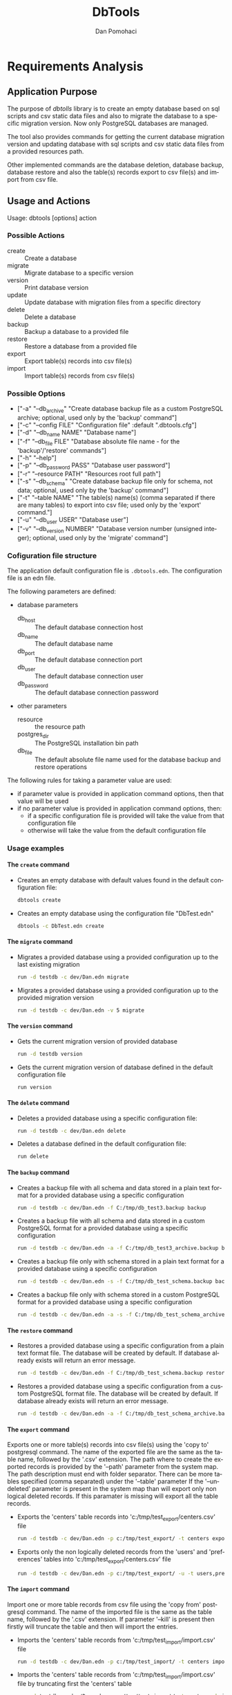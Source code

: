 #+TITLE: DbTools
#+DESCRIPTION: Software Specifications
#+STARTUP: overview

* Requirements Analysis

** Application Purpose

   The purpose of /dbtolls/ library is to create an empty database based on sql scripts and csv static data files and also
   to migrate the database to a specific migration version. Now only PostgreSQL databases are managed.

   The tool also provides commands for getting the current database migration version and updating database with
   sql scripts and csv static data files from a provided resources path.

   Other implemented commands are the database deletion, database backup, database restore
   and also the table(s) records export to csv file(s) and import from csv file.


** Usage and Actions

  Usage: dbtools [options] action


*** Possible Actions

   -  create ::  Create a database
   -  migrate :: Migrate database to a specific version
   -  version :: Print database version
   -  update  :: Update database with migration files from a specific directory
   -  delete  :: Delete a database
   -  backup  :: Backup a database to a provided file
   -  restore :: Restore a database from a provided file
   -  export  :: Export table(s) records into csv file(s)
   -  import  :: Import table(s) records from csv file(s)


*** Possible Options


   - ["-a" "--db_archive" "Create database backup file as a custom PostgreSQL archive; optional, used only by the 'backup' command"]
   - ["-c" "--config FILE" "Configuration file" :default ".dbtools.cfg"]
   - ["-d" "--db_name NAME" "Database name"]
   - ["-f" "--db_file FILE" "Database absolute file name - for the 'backup'/'restore' commands"]
   - ["-h" "--help"]
   - ["-p" "--db_password PASS" "Database user password"]
   - ["-r" "--resource PATH" "Resources root full path"]
   - ["-s" "--db_schema" "Create database backup file only for schema, not data; optional, used only by the 'backup' command"]
   - ["-t" "--table NAME" "The table(s) name(s) (comma separated if there are many tables) to export into csv file; used only by the 'export' command."]
   - ["-u" "--db_user USER" "Database user"]
   - ["-v" "--db_version NUMBER" "Database version number (unsigned integer); optional, used only by the 'migrate' command"]


*** Cofiguration file structure

  The application default configuration file is =.dbtools.edn=. The configuration file is an edn file.


  The following parameters are defined:
  - database parameters
    -  db_host     :: The default database connection host
    -  db_name     :: The default database name
    -  db_port     :: The default database connection port
    -  db_user     :: The default database connection user
    -  db_password :: The default database connection password
  - other parameters
    - resource  :: the resource path 
    - postgres_dir :: The PostgreSQL installation bin path
    - db_file ::       The default absolute file name used for the database backup and restore operations

  The following rules for taking a parameter value are used:
  - if parameter value is provided in application command options, then that value will be used
  - if no parameter value is provided in application command options, then:
    - if a specific configuration file is provided will take the value from that configuration file
    - otherwise will take the value from the default configuration file

*** Usage examples

**** The =create= command

- Creates an empty database with default values found in the default configuration file:
  #+BEGIN_SRC sh
  dbtools create
  #+END_SRC
- Creates an empty database using the configuration file "DbTest.edn"
  #+BEGIN_SRC sh
  dbtools -c DbTest.edn create
  #+END_SRC

**** The =migrate= command

    - Migrates a provided database using a provided configuration up to the last existing migration
      #+BEGIN_SRC sh
run -d testdb -c dev/Dan.edn migrate
      #+END_SRC
    - Migrates a provided database using a provided configuration up to the provided migration version
      #+BEGIN_SRC sh
run -d testdb -c dev/Dan.edn -v 5 migrate
      #+END_SRC

**** The =version= command

    - Gets the current migration version of provided database
      #+BEGIN_SRC sh
run -d testdb version
      #+END_SRC
    - Gets the current migration version of database defined in the default configuration file
      #+BEGIN_SRC sh
run version
      #+END_SRC

**** The =delete= command

    - Deletes a provided database using a specific configuration file:
      #+BEGIN_SRC sh
run -d testdb -c dev/Dan.edn delete
      #+END_SRC
    - Deletes a database defined in the default configuration file:
      #+BEGIN_SRC sh
run delete
      #+END_SRC

**** The =backup= command

    - Creates a backup file with all schema and data stored in a plain text format for a provided database using a specific configuration
      #+BEGIN_SRC sh
run -d testdb -c dev/Dan.edn -f C:/tmp/db_test3.backup backup
      #+END_SRC
    - Creates a backup file with all schema and data stored in a custom PostgreSQL format for a provided database using a specific configuration
      #+BEGIN_SRC sh
run -d testdb -c dev/Dan.edn -a -f C:/tmp/db_test3_archive.backup backup
      #+END_SRC
    - Creates a backup file only with schema stored in a plain text format for a provided database using a specific configuration
      #+BEGIN_SRC sh
run -d testdb -c dev/Dan.edn -s -f C:/tmp/db_test_schema.backup backup
      #+END_SRC
    - Creates a backup file only with schema stored in a custom PostgreSQL format for a provided database using a specific configuration
      #+BEGIN_SRC sh
run -d testdb -c dev/Dan.edn -a -s -f C:/tmp/db_test_schema_archive.backup backup
      #+END_SRC

**** The =restore= command

    - Restores a provided database using a specific configuration from a plain text format file. The database will be created by default. If database already exists will return an error message.
      #+BEGIN_SRC sh
run -d testdb -c dev/Dan.edn -f C:/tmp/db_test_schema.backup restore
      #+END_SRC
    - Restores a provided database using a specific configuration from a custom PostgreSQL format file. The database will be created by default. If database already exists will return an error message.
      #+BEGIN_SRC sh
run -d testdb -c dev/Dan.edn -a -f C:/tmp/db_test_schema_archive.backup restore
      #+END_SRC

**** The =export= command

    Exports one or more table(s) records into csv file(s) using the 'copy to' postgresql command. The name of the exported file are the same as the table name, followed by the '.csv' extension. The path where to create the exported records is provided by the '--path' parameter from the system map. The path description must end  with folder separator. There can be more tables specified (comma separated) under the '--table' parameter If the '--undeleted' parameter is present in the system map than will export only non logical deleted records. If this paramater is missing will export all the table records.

    - Exports the 'centers' table records into 'c:/tmp/test_export/centers.csv' file
      #+BEGIN_SRC sh
run -d testdb -c dev/Dan.edn -p c:/tmp/test_export/ -t centers export
      #+END_SRC
    - Exports only the non logically deleted records from the 'users' and 'preferences' tables into 'c:/tmp/test_export/centers.csv' file
      #+BEGIN_SRC sh
run -d testdb -c dev/Dan.edn -p c:/tmp/test_export/ -u -t users,preferences export
      #+END_SRC

**** The =import= command

    Import one or more table records from csv file using the 'copy from' postgresql command. The name of the imported file is the same as the table name, followed by the '.csv' extension. If parameter '--kill' is present then firstly will truncate the table and then will import the entries.

    - Imports the 'centers' table records from 'c:/tmp/test_import/import.csv' file
      #+BEGIN_SRC sh
run -d testdb -c dev/Dan.edn -p c:/tmp/test_import/ -t centers import
      #+END_SRC
    - Imports the 'centers' table records from 'c:/tmp/test_import/import.csv' file by truncating first the 'centers' table
      #+BEGIN_SRC sh
run -d testdb -c dev/Dan.edn -p c:/tmp/test_import/ -t centers -k import
      #+END_SRC

* Architecture

* Implementation

* Tasks

 
** TODO Implement validation using clojure.spec lib   
** DONE Reimplement migration-db action
CLOSED: [2016-07-04 Mon 18:10]
:LOGBOOK:
- State "DONE"       from "TODO"       [2016-07-04 Mon 18:10]
:END:
** TODO Reimplement backup-db and restore-db actions
** TODO Reimplement import-db and export-db actions






* Setup                                                              :noexport:
#+AUTHOR:    Dan Pomohaci
#+EMAIL:     dan.pomohaci@gmail.com
#+LANGUAGE:  en
#+OPTIONS:   H:5 num:t toc:t \n:nil @:t ::t |:t ^:{} -:nil f:t *:t <:t
#+OPTIONS:   TeX:t LaTeX:t skip:nil d:nil todo:nil pri:nil tags:not-in-toc
#+EXPORT_EXCLUDE_TAGS: noexport
#+LATEX_CLASS: dpom-spec
#+LATEX_HEADER: \usepackage[hmargin=2cm,top=4cm,headheight=65pt,footskip=65pt]{geometry}
#+LaTeX_HEADER: \renewcommand{\headrulewidth}{0pt}
#+LaTeX_HEADER: \renewcommand{\footrulewidth}{0pt}
#+LaTeX_HEADER: \newcommand{\docVersion}{0.2}
#+LaTeX_HEADER: \newcommand{\docTitle}{DbTools}
#+LaTeX_HEADER: \newcommand{\docSubTitle}{Software Specifications}
#+LaTeX_HEADER: \fancyhead[CE,CO,LE,LO,RE,RO]{} %% clear out all headers
#+LaTeX_HEADER: \fancyhead[C]{\begin{tabular}{|m{3.0cm}|m{10.0cm}|m{2.5cm}|} \hline \includegraphics[height=1.5cm,width=2.5cm]{doc/img/LogoCogito.png} & \centering \Large{\docTitle{} - \docSubTitle{}} & \centering \tiny{\ Data: {\today}\ Rev. \docVersion}\tabularnewline \hline \end{tabular}}
#+LaTeX_HEADER: \fancyfoot[CE,CO,LE,LO,RE,RO]{} %% clear out all footers
#+LaTeX_HEADER: \fancyfoot[C]{\begin{tabular}{|m{3.0cm}|m{10.0cm}|m{2.5cm}|} \hline  & \centering \small{Cogito Solutions} & \centering \small{Page \thepage\ of \pageref{LastPage}}\tabularnewline \hline \end{tabular}}
#+LATEX_HEADER: \input{doc/mytitle}
